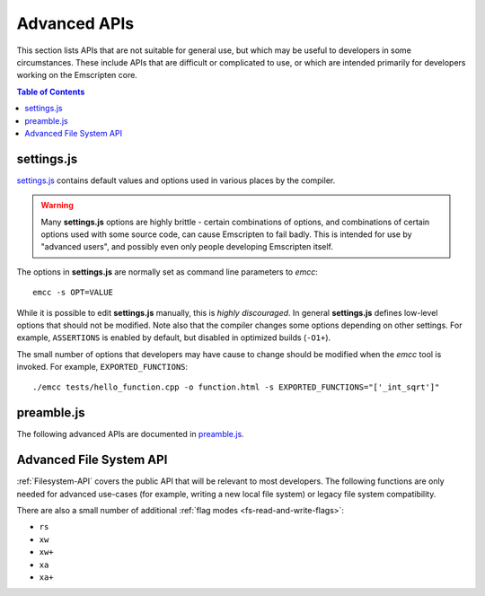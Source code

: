 .. _api-reference-advanced-apis:

=============
Advanced APIs
=============

This section lists APIs that are not suitable for general use, but which may be useful to developers in some circumstances. These include APIs that are difficult or complicated to use, or which are intended primarily for developers working on the Emscripten core.

.. contents:: Table of Contents
    :local:
    :depth: 1


.. _settings-js:

settings.js
============

`settings.js <https://github.com/emscripten-core/emscripten/blob/master/src/settings.js>`_ contains default values and options used in various places by the compiler.

.. Warning :: Many **settings.js** options are highly brittle - certain combinations of options, and combinations of certain options used with some source code, can cause Emscripten to fail badly. This is intended for use by "advanced users", and possibly even only people developing Emscripten itself.


The options in **settings.js** are normally set as command line parameters to *emcc*: ::

  emcc -s OPT=VALUE


While it is possible to edit **settings.js** manually, this is *highly discouraged*. In general **settings.js** defines low-level options that should not be modified. Note also that the compiler changes some options depending on other settings. For example, ``ASSERTIONS`` is enabled by default, but disabled in optimized builds (``-O1+``).

The small number of options that developers may have cause to change should be modified when the *emcc* tool is invoked. For example, ``EXPORTED_FUNCTIONS``: ::

  ./emcc tests/hello_function.cpp -o function.html -s EXPORTED_FUNCTIONS="['_int_sqrt']"


preamble.js
===========

The following advanced APIs are documented in `preamble.js <https://github.com/emscripten-core/emscripten/blob/master/src/preamble.js>`_.

.. js:function:: allocate(slab, types, allocator, ptr)

  This is marked as *internal* because it is difficult to use (it has been optimized for multiple syntaxes to save space in generated code). Normally developers should instead allocate memory using ``_malloc()``, initialize it with :js:func:`setValue`, etc., but this function may be useful for advanced developers in certain cases.

  :param slab: An array of data, or a number. If a number, then the size of the block to allocate, in *bytes*.
  :param types: Either an array of types, one for each byte (or 0 if no type at that position), or a single type which is used for the entire block. This only matters if there is initial data - if ``slab`` is a number, then this value does not matter at all and is ignored.
  :param allocator: How to allocate memory, see ALLOC_*


Advanced File System API
========================

:ref:`Filesystem-API` covers the public API that will be relevant to most developers. The following functions are only needed for advanced use-cases (for example, writing a new local file system) or legacy file system compatibility.

.. js:function:: FS.handleFSError(e)
  FS.hashName(parentid, name)
  FS.hashAddNode(node)
  FS.hashRemoveNode(node)
  FS.lookupNode(parent, name)
  FS.createNode(parent, name, mode, rdev)
  FS.destroyNode(node)
  FS.isRoot(node)
  FS.isMountpoint(node)
  FS.isFIFO(node)
  FS.nextfd(fd_start, fd_end)
  FS.getStream(fd)
  FS.createStream(stream, fd_start, fd_end)
  FS.closeStream(fd)
  FS.getStreamFromPtr(ptr)
  FS.getPtrForStream(stream)
  FS.major(dev)
  FS.minor(dev)
  FS.getDevice(dev)
  FS.getMounts(mount)
  FS.lookup(parent, name)
  FS.mknod(path, mode, dev)
  FS.create(path, mode)
  FS.readdir(path)
  FS.allocate(stream, offset, length)
  FS.mmap(stream, buffer, offset, length, position, prot, flags)
  FS.ioctl(stream, cmd, arg)
  FS.staticInit()
  FS.quit()
  FS.indexedDB()
  FS.DB_NAME()
  FS.saveFilesToDB(paths, onload, onerror)
  FS.loadFilesFromDB(paths, onload, onerror)

  For advanced users only.


.. js:function:: FS.getMode(canRead, canWrite)
  FS.joinPath(parts, forceRelative)
  FS.absolutePath(relative)
  FS.standardizePath(path)
  FS.findObject(path, dontResolveLastLink)
  FS.createFolder(parent, name, canRead, canWrite)
  FS.createPath(parent, path, canRead, canWrite)
  FS.createFile(parent, name, properties, canRead, canWrite)
  FS.createDataFile(parent, name, data, canRead, canWrite, canOwn)
  FS.createDevice(parent, name, input, output)
  FS.createLink(parent, name, target, canRead, canWrite)
  FS.forceLoadFile(obj)

  Legacy v1 compatibility functions.


There are also a small number of additional :ref:`flag modes <fs-read-and-write-flags>`:

- ``rs``
- ``xw``
- ``xw+``
- ``xa``
- ``xa+``
